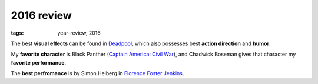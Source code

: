 2016 review
===========

:tags: year-review, 2016



The best **visual effects** can be found in Deadpool_, which also
possesses best **action direction** and **humor**.

My **favorite character** is Black Panther (`Captain America: Civil
War`_), and Chadwick Boseman gives that character my **favorite
performance**.

The **best perfromance** is by Simon Helberg in `Florence Foster Jenkins`_.


.. _`Captain America: Civil War`: http://movies.tshepang.net/captain-america-civil-war
.. _`Florence Foster Jenkins`: http://movies.tshepang.net/florence-foster-jenkins
.. _Deadpool: http://movies.tshepang.net/deadpool
